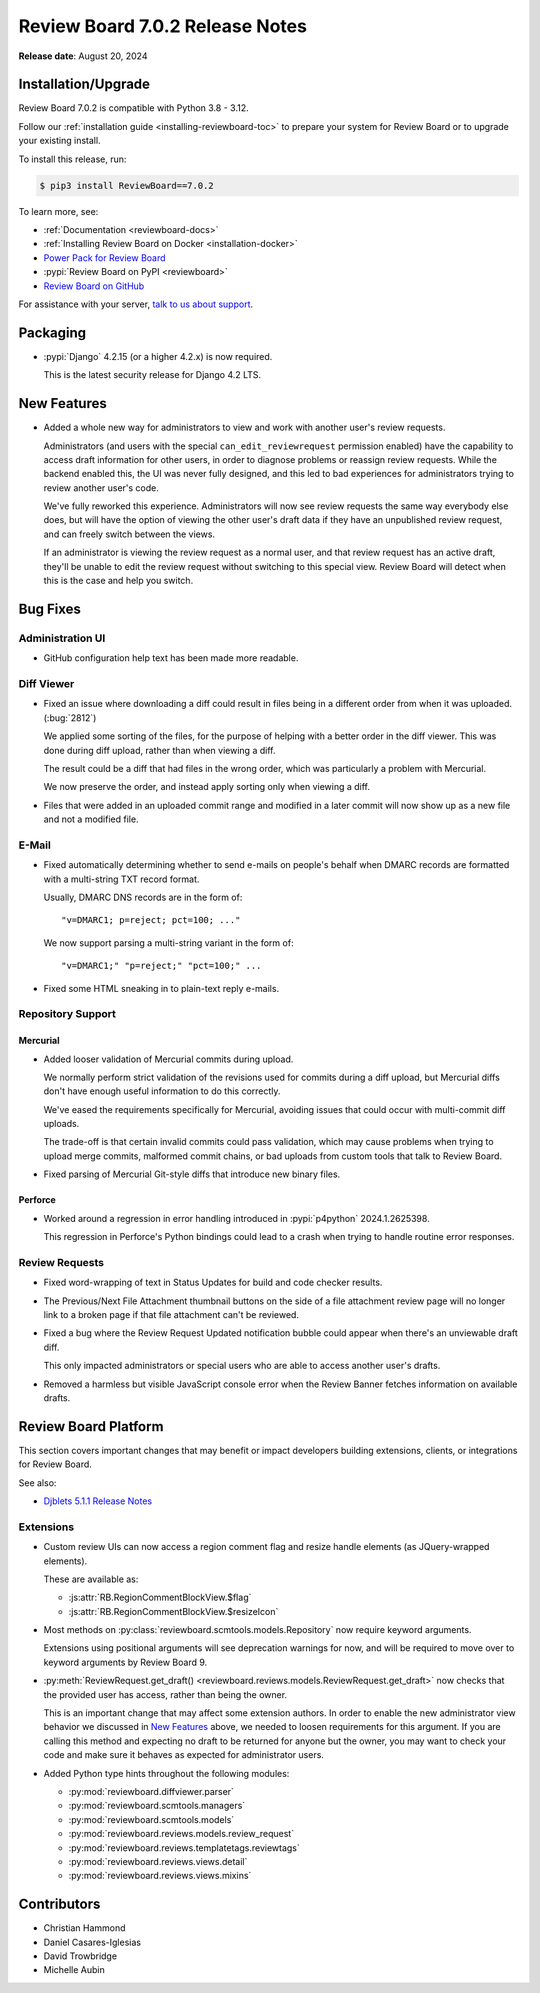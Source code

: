 .. default-intersphinx:: djblets5.x rb7.x


================================
Review Board 7.0.2 Release Notes
================================

**Release date**: August 20, 2024


Installation/Upgrade
====================

Review Board 7.0.2 is compatible with Python 3.8 - 3.12.

Follow our :ref:`installation guide <installing-reviewboard-toc>` to prepare
your system for Review Board or to upgrade your existing install.

To install this release, run:

.. code-block:: console

    $ pip3 install ReviewBoard==7.0.2

To learn more, see:

* :ref:`Documentation <reviewboard-docs>`
* :ref:`Installing Review Board on Docker <installation-docker>`
* `Power Pack for Review Board <https://www.reviewboard.org/powerpack/>`_
* :pypi:`Review Board on PyPI <reviewboard>`
* `Review Board on GitHub <https://github.com/reviewboard/reviewboard>`_

For assistance with your server, `talk to us about support <Review Board
Support_>`_.


.. _Review Board Support: https://www.reviewboard.org/support/


Packaging
=========

* :pypi:`Django` 4.2.15 (or a higher 4.2.x) is now required.

  This is the latest security release for Django 4.2 LTS.


New Features
============

* Added a whole new way for administrators to view and work with another
  user's review requests.

  Administrators (and users with the special ``can_edit_reviewrequest``
  permission enabled) have the capability to access draft information for
  other users, in order to diagnose problems or reassign review requests.
  While the backend enabled this, the UI was never fully designed, and this
  led to bad experiences for administrators trying to review another user's
  code.

  We've fully reworked this experience. Administrators will now see review
  requests the same way everybody else does, but will have the option of
  viewing the other user's draft data if they have an unpublished review
  request, and can freely switch between the views.

  If an administrator is viewing the review request as a normal user, and
  that review request has an active draft, they'll be unable to edit the
  review request without switching to this special view. Review Board will
  detect when this is the case and help you switch.

  .. image:: _static/images/7.x/7.0.2-admin-draft-view.png
     :width: 588
     :height: 152
     :alt: Screenshot of a new banner for administrators under the Review
           menu saying "This review request has an unpublished draft" with a
           "View draft data" link.


Bug Fixes
=========

Administration UI
-----------------

* GitHub configuration help text has been made more readable.


Diff Viewer
-----------

* Fixed an issue where downloading a diff could result in files being in a
  different order from when it was uploaded. (:bug:`2812`)

  We applied some sorting of the files, for the purpose of helping with a
  better order in the diff viewer. This was done during diff upload, rather
  than when viewing a diff.

  The result could be a diff that had files in the wrong order, which was
  particularly a problem with Mercurial.

  We now preserve the order, and instead apply sorting only when viewing a
  diff.

* Files that were added in an uploaded commit range and modified in a later
  commit will now show up as a new file and not a modified file.


E-Mail
------

* Fixed automatically determining whether to send e-mails on people's
  behalf when DMARC records are formatted with a multi-string TXT record
  format.

  Usually, DMARC DNS records are in the form of::

      "v=DMARC1; p=reject; pct=100; ..."

  We now support parsing a multi-string variant in the form of::

      "v=DMARC1;" "p=reject;" "pct=100;" ...

* Fixed some HTML sneaking in to plain-text reply e-mails.


Repository Support
------------------

Mercurial
~~~~~~~~~

* Added looser validation of Mercurial commits during upload.

  We normally perform strict validation of the revisions used for commits
  during a diff upload, but Mercurial diffs don't have enough useful
  information to do this correctly.

  We've eased the requirements specifically for Mercurial, avoiding issues
  that could occur with multi-commit diff uploads.

  The trade-off is that certain invalid commits could pass validation, which
  may cause problems when trying to upload merge commits, malformed commit
  chains, or bad uploads from custom tools that talk to Review Board.

* Fixed parsing of Mercurial Git-style diffs that introduce new binary files.


Perforce
~~~~~~~~

* Worked around a regression in error handling introduced in
  :pypi:`p4python` 2024.1.2625398.

  This regression in Perforce's Python bindings could lead to a crash when
  trying to handle routine error responses.


Review Requests
---------------

* Fixed word-wrapping of text in Status Updates for build and code checker
  results.

* The Previous/Next File Attachment thumbnail buttons on the side of a file
  attachment review page will no longer link to a broken page if that file
  attachment can't be reviewed.

* Fixed a bug where the Review Request Updated notification bubble could
  appear when there's an unviewable draft diff.

  This only impacted administrators or special users who are able to access
  another user's drafts.

* Removed a harmless but visible JavaScript console error when the Review
  Banner fetches information on available drafts.


Review Board Platform
=====================

This section covers important changes that may benefit or impact developers
building extensions, clients, or integrations for Review Board.

See also:

* `Djblets 5.1.1 Release Notes
  <https://www.reviewboard.org/docs/releasenotes/djblets/5.1.1/>`_


Extensions
----------

* Custom review UIs can now access a region comment flag and resize handle
  elements (as JQuery-wrapped elements).

  These are available as:

  * :js:attr:`RB.RegionCommentBlockView.$flag`
  * :js:attr:`RB.RegionCommentBlockView.$resizeIcon`

* Most methods on :py:class:`reviewboard.scmtools.models.Repository` now
  require keyword arguments.

  Extensions using positional arguments will see deprecation warnings for
  now, and will be required to move over to keyword arguments by
  Review Board 9.

* :py:meth:`ReviewRequest.get_draft()
  <reviewboard.reviews.models.ReviewRequest.get_draft>` now checks that the
  provided user has access, rather than being the owner.

  This is an important change that may affect some extension authors. In
  order to enable the new administrator view behavior we discussed in
  `New Features`_ above, we needed to loosen requirements for this argument.
  If you are calling this method and expecting no draft to be returned for
  anyone but the owner, you may want to check your code and make sure it
  behaves as expected for administrator users.

* Added Python type hints throughout the following modules:

  * :py:mod:`reviewboard.diffviewer.parser`
  * :py:mod:`reviewboard.scmtools.managers`
  * :py:mod:`reviewboard.scmtools.models`
  * :py:mod:`reviewboard.reviews.models.review_request`
  * :py:mod:`reviewboard.reviews.templatetags.reviewtags`
  * :py:mod:`reviewboard.reviews.views.detail`
  * :py:mod:`reviewboard.reviews.views.mixins`


Contributors
============

* Christian Hammond
* Daniel Casares-Iglesias
* David Trowbridge
* Michelle Aubin
